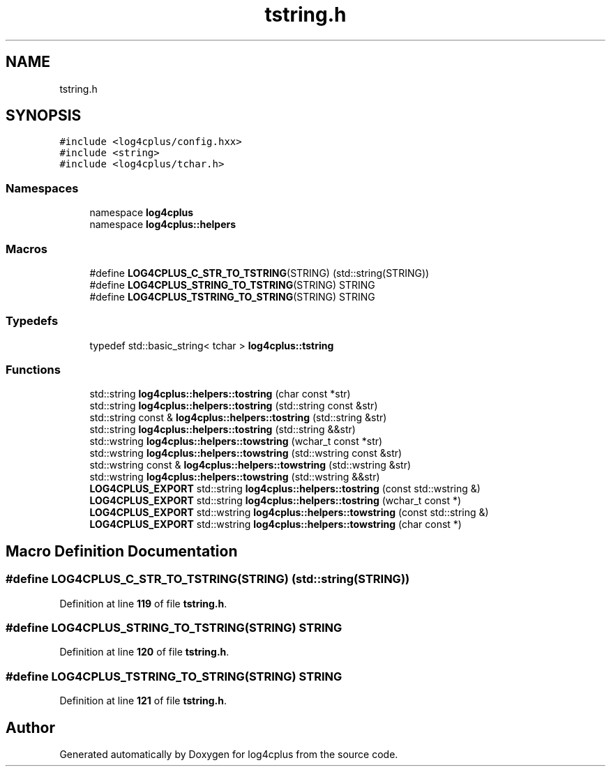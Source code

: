 .TH "tstring.h" 3 "Fri Sep 20 2024" "Version 2.1.0" "log4cplus" \" -*- nroff -*-
.ad l
.nh
.SH NAME
tstring.h
.SH SYNOPSIS
.br
.PP
\fC#include <log4cplus/config\&.hxx>\fP
.br
\fC#include <string>\fP
.br
\fC#include <log4cplus/tchar\&.h>\fP
.br

.SS "Namespaces"

.in +1c
.ti -1c
.RI "namespace \fBlog4cplus\fP"
.br
.ti -1c
.RI "namespace \fBlog4cplus::helpers\fP"
.br
.in -1c
.SS "Macros"

.in +1c
.ti -1c
.RI "#define \fBLOG4CPLUS_C_STR_TO_TSTRING\fP(STRING)   (std::string(STRING))"
.br
.ti -1c
.RI "#define \fBLOG4CPLUS_STRING_TO_TSTRING\fP(STRING)   STRING"
.br
.ti -1c
.RI "#define \fBLOG4CPLUS_TSTRING_TO_STRING\fP(STRING)   STRING"
.br
.in -1c
.SS "Typedefs"

.in +1c
.ti -1c
.RI "typedef std::basic_string< tchar > \fBlog4cplus::tstring\fP"
.br
.in -1c
.SS "Functions"

.in +1c
.ti -1c
.RI "std::string \fBlog4cplus::helpers::tostring\fP (char const *str)"
.br
.ti -1c
.RI "std::string \fBlog4cplus::helpers::tostring\fP (std::string const &str)"
.br
.ti -1c
.RI "std::string const & \fBlog4cplus::helpers::tostring\fP (std::string &str)"
.br
.ti -1c
.RI "std::string \fBlog4cplus::helpers::tostring\fP (std::string &&str)"
.br
.ti -1c
.RI "std::wstring \fBlog4cplus::helpers::towstring\fP (wchar_t const *str)"
.br
.ti -1c
.RI "std::wstring \fBlog4cplus::helpers::towstring\fP (std::wstring const &str)"
.br
.ti -1c
.RI "std::wstring const & \fBlog4cplus::helpers::towstring\fP (std::wstring &str)"
.br
.ti -1c
.RI "std::wstring \fBlog4cplus::helpers::towstring\fP (std::wstring &&str)"
.br
.ti -1c
.RI "\fBLOG4CPLUS_EXPORT\fP std::string \fBlog4cplus::helpers::tostring\fP (const std::wstring &)"
.br
.ti -1c
.RI "\fBLOG4CPLUS_EXPORT\fP std::string \fBlog4cplus::helpers::tostring\fP (wchar_t const *)"
.br
.ti -1c
.RI "\fBLOG4CPLUS_EXPORT\fP std::wstring \fBlog4cplus::helpers::towstring\fP (const std::string &)"
.br
.ti -1c
.RI "\fBLOG4CPLUS_EXPORT\fP std::wstring \fBlog4cplus::helpers::towstring\fP (char const *)"
.br
.in -1c
.SH "Macro Definition Documentation"
.PP 
.SS "#define LOG4CPLUS_C_STR_TO_TSTRING(STRING)   (std::string(STRING))"

.PP
Definition at line \fB119\fP of file \fBtstring\&.h\fP\&.
.SS "#define LOG4CPLUS_STRING_TO_TSTRING(STRING)   STRING"

.PP
Definition at line \fB120\fP of file \fBtstring\&.h\fP\&.
.SS "#define LOG4CPLUS_TSTRING_TO_STRING(STRING)   STRING"

.PP
Definition at line \fB121\fP of file \fBtstring\&.h\fP\&.
.SH "Author"
.PP 
Generated automatically by Doxygen for log4cplus from the source code\&.
